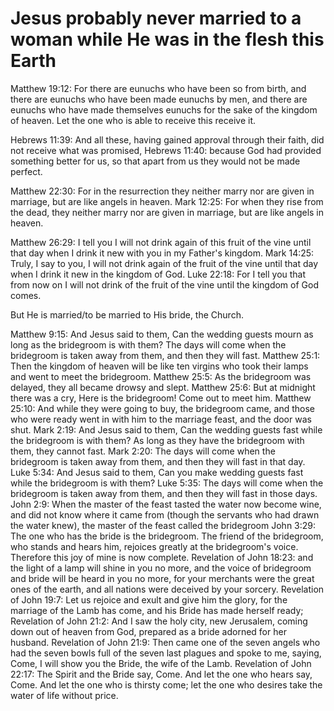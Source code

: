 * Jesus probably never married to a woman while He was in the flesh this Earth
Matthew 19:12: For there are eunuchs who have been so from birth, and there are eunuchs who have been made eunuchs by men, and there are eunuchs who have made themselves eunuchs for the sake of the kingdom of heaven. Let the one who is able to receive this receive it.

Hebrews 11:39: And all these, having gained approval through their faith, did not receive what was promised,
Hebrews 11:40: because God had provided something better for us, so that apart from us they would not be made perfect.

Matthew 22:30: For in the resurrection they neither marry nor are given in marriage, but are like angels in heaven.
Mark 12:25: For when they rise from the dead, they neither marry nor are given in marriage, but are like angels in heaven.

Matthew 26:29: I tell you I will not drink again of this fruit of the vine until that day when I drink it new with you in my Father's kingdom.
Mark 14:25: Truly, I say to you, I will not drink again of the fruit of the vine until that day when I drink it new in the kingdom of God.
Luke 22:18: For I tell you that from now on I will not drink of the fruit of the vine until the kingdom of God comes.

But He is married/to be married to His bride, the Church.

Matthew 9:15: And Jesus said to them, Can the wedding guests mourn as long as the bridegroom is with them? The days will come when the bridegroom is taken away from them, and then they will fast.
Matthew 25:1: Then the kingdom of heaven will be like ten virgins who took their lamps and went to meet the bridegroom.
Matthew 25:5: As the bridegroom was delayed, they all became drowsy and slept.
Matthew 25:6: But at midnight there was a cry, Here is the bridegroom! Come out to meet him.
Matthew 25:10: And while they were going to buy, the bridegroom came, and those who were ready went in with him to the marriage feast, and the door was shut.
Mark 2:19: And Jesus said to them, Can the wedding guests fast while the bridegroom is with them? As long as they have the bridegroom with them, they cannot fast.
Mark 2:20: The days will come when the bridegroom is taken away from them, and then they will fast in that day.
Luke 5:34: And Jesus said to them, Can you make wedding guests fast while the bridegroom is with them?
Luke 5:35: The days will come when the bridegroom is taken away from them, and then they will fast in those days.
John 2:9: When the master of the feast tasted the water now become wine, and did not know where it came from (though the servants who had drawn the water knew), the master of the feast called the bridegroom
John 3:29: The one who has the bride is the bridegroom. The friend of the bridegroom, who stands and hears him, rejoices greatly at the bridegroom's voice. Therefore this joy of mine is now complete.
Revelation of John 18:23: and the light of a lamp will shine in you no more, and the voice of bridegroom and bride will be heard in you no more, for your merchants were the great ones of the earth, and all nations were deceived by your sorcery.
Revelation of John 19:7: Let us rejoice and exult and give him the glory, for the marriage of the Lamb has come, and his Bride has made herself ready;
Revelation of John 21:2: And I saw the holy city, new Jerusalem, coming down out of heaven from God, prepared as a bride adorned for her husband.
Revelation of John 21:9: Then came one of the seven angels who had the seven bowls full of the seven last plagues and spoke to me, saying, Come, I will show you the Bride, the wife of the Lamb.
Revelation of John 22:17: The Spirit and the Bride say, Come. And let the one who hears say, Come. And let the one who is thirsty come; let the one who desires take the water of life without price.
